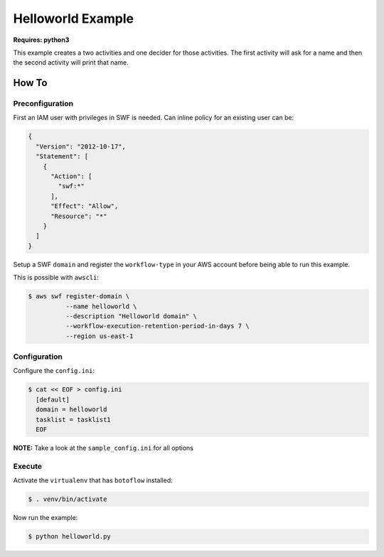 ==================
Helloworld Example
==================

**Requires: python3**

This example creates a two activities and one decider for those activities. The first activity will
ask for a name and then the second activity will print that name.

How To
------

Preconfiguration
~~~~~~~~~~~~~~~~

First an IAM user with privileges in SWF is needed. Can inline policy for an existing user can be:

.. code-block::

    {
      "Version": "2012-10-17",
      "Statement": [
        {
          "Action": [
            "swf:*"
          ],
          "Effect": "Allow",
          "Resource": "*"
        }
      ]
    }


Setup a SWF ``domain`` and register the ``workflow-type`` in your AWS account before being able to run this example.

This is possible with ``awscli``:

.. code-block:: sh

    $ aws swf register-domain \
              --name helloworld \
              --description "Helloworld domain" \
              --workflow-execution-retention-period-in-days 7 \
              --region us-east-1


Configuration
~~~~~~~~~~~~~

Configure the ``config.ini``:

.. code-block:: sh

    $ cat << EOF > config.ini
      [default]
      domain = helloworld
      tasklist = tasklist1
      EOF

**NOTE:** Take a look at the ``sample_config.ini`` for all options

Execute
~~~~~~~

Activate the ``virtualenv`` that has ``botoflow`` installed:

.. code-block:: sh

    $ . venv/bin/activate

Now run the example:

.. code-block:: sh

    $ python helloworld.py
